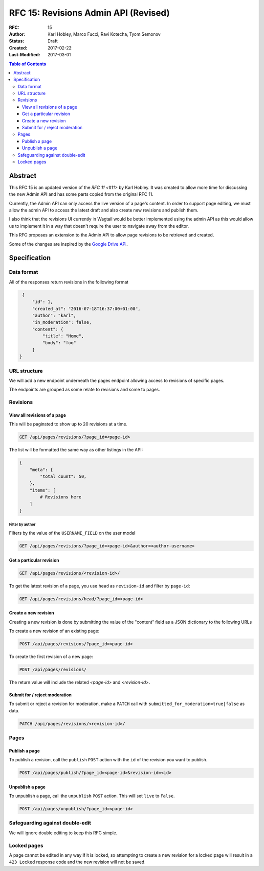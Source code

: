 =====================================
RFC 15: Revisions Admin API (Revised)
=====================================

:RFC: 15
:Author: Karl Hobley, Marco Fucci, Ravi Kotecha, Tyom Semonov
:Status: Draft
:Created: 2017-02-22
:Last-Modified: 2017-03-01

.. contents:: Table of Contents
   :depth: 3
   :local:


Abstract
========

This RFC 15 is an updated version of the `RFC 11 <#11>` by Karl Hobley.
It was created to allow more time for discussing the new Admin API and
has some parts copied from the original RFC 11.

Currently, the Admin API can only access the live version of a page's content.
In order to support page editing, we must allow the admin API to access the
latest draft and also create new revisions and publish them.

I also think that the revisions UI currently in Wagtail would be better
implemented using the admin API as this would allow us to implement it in a
way that doesn't require the user to navigate away from the editor.

This RFC proposes an extension to the Admin API to allow page revisions to be
retrieved and created.

Some of the changes are inspired by the 
`Google Drive API <https://developers.google.com/drive/v3/reference/revisions>`_.


Specification
=============


Data format
-----------

All of the responses return revisions in the following format


.. code-block:: json

    {
        "id": 1,
        "created_at": "2016-07-18T16:37:00+01:00",
        "author": "karl",
        "in_moderation": false,
        "content": {
            "title": "Home",
            "body": "foo"
        }
   }


URL structure
-------------

We will add a new endpoint underneath the pages endpoint allowing access to
revisions of specific pages.

The endpoints are grouped as some relate to revisions and some to pages.


Revisions
---------


View all revisions of a page
^^^^^^^^^^^^^^^^^^^^^^^^^^^^

This will be paginated to show up to 20 revisions at a time.

.. code-block:: http

    GET /api/pages/revisions/?page_id=<page-id>

The list will be formatted the same way as other listings in the API:

.. code-block:: json

    {
        "meta": {
            "total_count": 50,
        },
        "items": [
            # Revisions here
        ]
    }


Filter by author
````````````````

Filters by the value of the ``USERNAME_FIELD`` on the user model

.. code-block:: http

    GET /api/pages/revisions/?page_id=<page-id>&author=<author-username>


Get a particular revision
^^^^^^^^^^^^^^^^^^^^^^^^^

.. code-block:: http

    GET /api/pages/revisions/<revision-id>/


To get the latest revision of a page, you use ``head`` as 
``revision-id`` and filter by ``page-id``:

.. code-block:: http

    GET /api/pages/revisions/head/?page_id=<page-id>


Create a new revision
^^^^^^^^^^^^^^^^^^^^^

Creating a new revision is done by submitting the value of the "content" field
as a JSON dictionary to the following URLs

To create a new revision of an existing page:

.. code-block:: http

    POST /api/pages/revisions/?page_id=<page-id>


To create the first revision of a new page:

.. code-block:: http

    POST /api/pages/revisions/


The return value will include the related `<page-id>` and `<revision-id>`.


Submit for / reject moderation
^^^^^^^^^^^^^^^^^^^^^^^^^^^^^^

To submit or reject a revision for moderation, make a ``PATCH`` 
call with ``submitted_for_moderation=true|false`` as data.

.. code-block:: http

    PATCH /api/pages/revisions/<revision-id>/


Pages
-----


Publish a page
^^^^^^^^^^^^^^

To publish a revision, call the ``publish`` ``POST`` action with the ``id`` 
of the revision you want to publish.

.. code-block:: http

    POST /api/pages/publish/?page_id=<page-id>&revision-id=<id>


Unpublish a page
^^^^^^^^^^^^^^^^

To unpublish a page, call the ``unpublish`` ``POST`` action. 
This will set ``live`` to ``False``.

.. code-block:: http

    POST /api/pages/unpublish/?page_id=<page-id>


Safeguarding against double-edit
--------------------------------

We will ignore double editing to keep this RFC simple.


Locked pages
------------

A page cannot be edited in any way if it is locked, so attempting to create a
new revision for a locked page will result in a ``423 Locked`` response code
and the new revision will not be saved.
